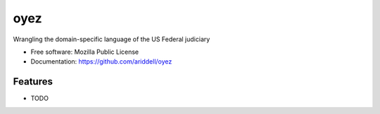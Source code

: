 ===============================
oyez
===============================

Wrangling the domain-specific language of the US Federal judiciary

* Free software: Mozilla Public License
* Documentation: https://github.com/ariddell/oyez

Features
--------

* TODO
